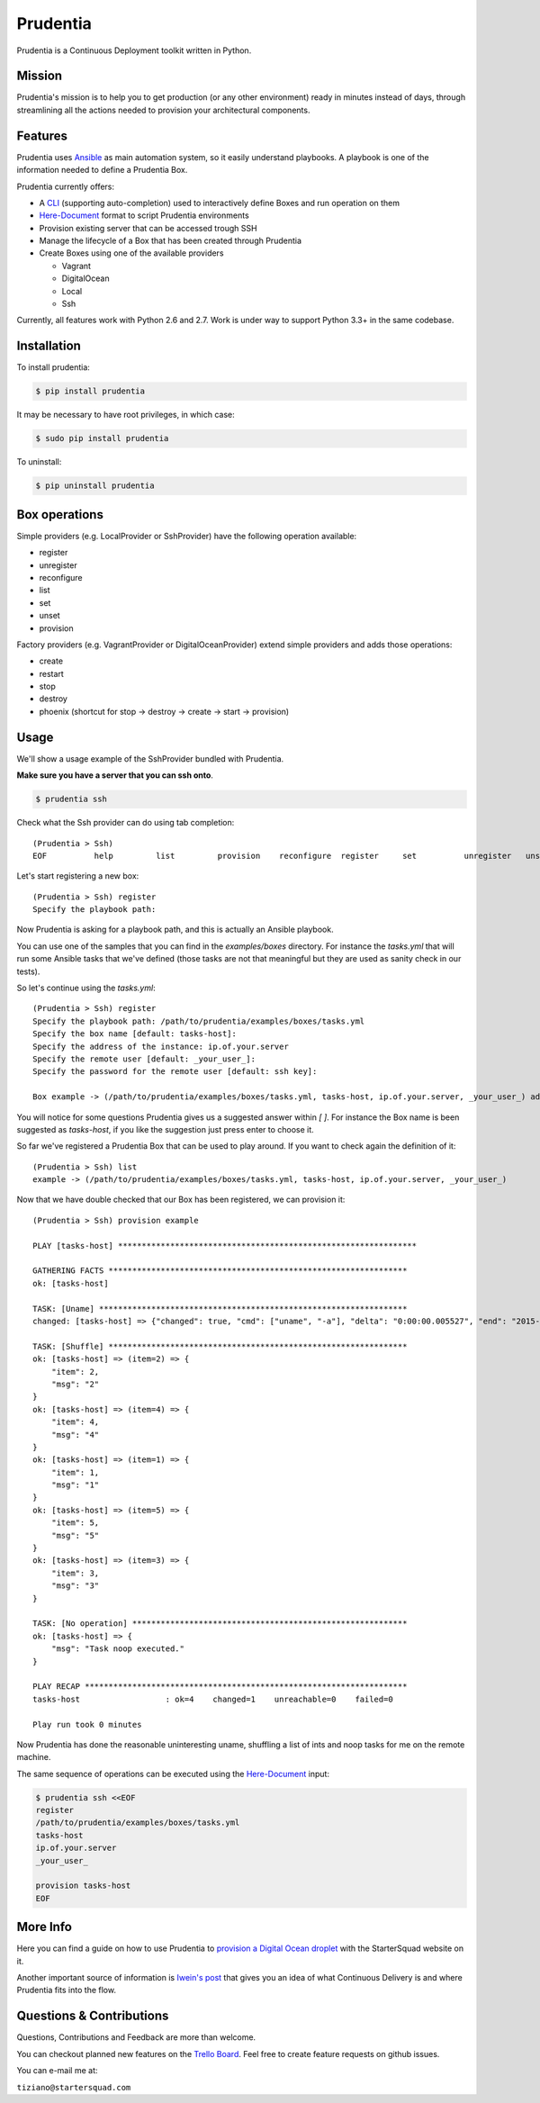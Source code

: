 Prudentia |build-status| |pypi-downloads|
=========================================
Prudentia is a Continuous Deployment toolkit written in Python.

Mission
-------
Prudentia's mission is to help you to get production (or any other environment) ready in minutes instead of days, through 
streamlining all the actions needed to provision your architectural components.

Features
--------
Prudentia uses Ansible_ as main automation system, so it easily understand playbooks. 
A playbook is one of the information needed to define a Prudentia Box.

Prudentia currently offers:

* A CLI_ (supporting auto-completion) used to interactively define Boxes and run operation on them
* Here-Document_ format to script Prudentia environments
* Provision existing server that can be accessed trough SSH
* Manage the lifecycle of a Box that has been created through Prudentia
* Create Boxes using one of the available providers

  * Vagrant 
  * DigitalOcean
  * Local
  * Ssh

Currently, all features work with Python 2.6 and 2.7. Work is under way to support Python 3.3+ in the same codebase.

Installation
------------
To install prudentia:

.. code-block:: bash
    
    $ pip install prudentia


It may be necessary to have root privileges, in which case:

.. code-block:: bash
    
    $ sudo pip install prudentia


To uninstall:

.. code-block:: bash
    
    $ pip uninstall prudentia

Box operations
--------------
Simple providers (e.g. LocalProvider or SshProvider) have the following operation available:

* register 
* unregister
* reconfigure
* list
* set
* unset
* provision

Factory providers (e.g. VagrantProvider or DigitalOceanProvider) extend simple providers and adds those operations:

* create
* restart
* stop
* destroy
* phoenix (shortcut for stop -> destroy -> create -> start -> provision)

Usage
-----
We'll show a usage example of the SshProvider bundled with Prudentia.

**Make sure you have a server that you can ssh onto**.

.. code-block:: bash

    $ prudentia ssh

Check what the Ssh provider can do using tab completion::

    (Prudentia > Ssh)
    EOF          help         list         provision    reconfigure  register     set          unregister   unset

Let's start registering a new box::

    (Prudentia > Ssh) register
    Specify the playbook path:

Now Prudentia is asking for a playbook path, and this is actually an Ansible playbook.

You can use one of the samples that you can find in the `examples/boxes` directory.
For instance the `tasks.yml` that will run some Ansible tasks that we've defined (those tasks are not that meaningful but 
they are used as sanity check in our tests).
        
So let's continue using the `tasks.yml`::

    (Prudentia > Ssh) register
    Specify the playbook path: /path/to/prudentia/examples/boxes/tasks.yml
    Specify the box name [default: tasks-host]:
    Specify the address of the instance: ip.of.your.server
    Specify the remote user [default: _your_user_]: 
    Specify the password for the remote user [default: ssh key]:
    
    Box example -> (/path/to/prudentia/examples/boxes/tasks.yml, tasks-host, ip.of.your.server, _your_user_) added.

You will notice for some questions Prudentia gives us a suggested answer within `[ ]`. For instance the Box name is been 
suggested as `tasks-host`, if you like the suggestion just press enter to choose it.

So far we've registered a Prudentia Box that can be used to play around. If you want to check again the definition of it::

    (Prudentia > Ssh) list
    example -> (/path/to/prudentia/examples/boxes/tasks.yml, tasks-host, ip.of.your.server, _your_user_)
    
Now that we have double checked that our Box has been registered, we can provision it::

    (Prudentia > Ssh) provision example
    
    PLAY [tasks-host] ***************************************************************
    
    GATHERING FACTS ***************************************************************
    ok: [tasks-host]
    
    TASK: [Uname] *****************************************************************
    changed: [tasks-host] => {"changed": true, "cmd": ["uname", "-a"], "delta": "0:00:00.005527", "end": "2015-01-01 19:13:58.633534", "rc": 0, "start": "2015-01-01 19:13:58.628007", "stderr": "", "stdout": "Darwin tiziano-air 12.5.0 Darwin Kernel Version 12.5.0: Sun Sep 29 13:33:47 PDT 2013; root:xnu-2050.48.12~1/RELEASE_X86_64 x86_64", "warnings": []}

    TASK: [Shuffle] *************************************************************** 
    ok: [tasks-host] => (item=2) => {
        "item": 2, 
        "msg": "2"
    }
    ok: [tasks-host] => (item=4) => {
        "item": 4, 
        "msg": "4"
    }
    ok: [tasks-host] => (item=1) => {
        "item": 1, 
        "msg": "1"
    }
    ok: [tasks-host] => (item=5) => {
        "item": 5, 
        "msg": "5"
    }
    ok: [tasks-host] => (item=3) => {
        "item": 3, 
        "msg": "3"
    }
    
    TASK: [No operation] ********************************************************** 
    ok: [tasks-host] => {
        "msg": "Task noop executed."
    }

    PLAY RECAP ********************************************************************
    tasks-host                  : ok=4    changed=1    unreachable=0    failed=0
    
    Play run took 0 minutes

Now Prudentia has done the reasonable uninteresting uname, shuffling a list of ints and noop tasks for me on the remote machine.

The same sequence of operations can be executed using the `Here-Document`_ input:

.. code-block:: bash

    $ prudentia ssh <<EOF
    register
    /path/to/prudentia/examples/boxes/tasks.yml
    tasks-host
    ip.of.your.server
    _your_user_
    
    provision tasks-host
    EOF
    
More Info
---------
Here you can find a guide on how to use Prudentia to `provision a Digital Ocean droplet`_ with the StarterSquad website on it.

Another important source of information is `Iwein's post`_ that gives you an idea of what Continuous Delivery is and where 
Prudentia fits into the flow. 


Questions & Contributions
-------------------------
Questions, Contributions and Feedback are more than welcome.

You can checkout planned new features on the `Trello Board`_. Feel free to create feature requests on github issues.

You can e-mail me at: 

``tiziano@startersquad.com``


.. Links

.. _Ansible: https://github.com/ansible/ansible
.. _CLI: http://en.wikipedia.org/wiki/Command-line_interface
.. _Here-Document: http://en.wikipedia.org/wiki/Here_document#Unix_shells

.. _provision a Digital Ocean droplet: http://www.startersquad.com/blog/simple-deployments-with-prudentia/
.. _Iwein's post: http://www.startersquad.com/blog/getting-ready-for-continuous-delivery/

.. _Trello board: https://trello.com/b/CyRrVZom

.. |build-status| image:: https://travis-ci.org/StarterSquad/prudentia.png?branch=master
   :target: https://travis-ci.org/StarterSquad/prudentia
   :alt: Travis CI: Build status
.. |pypi-downloads| image:: https://pypip.in/d/prudentia/badge.png
   :target: https://pypi.python.org/pypi/prudentia
   :alt: PyPI: Package status

